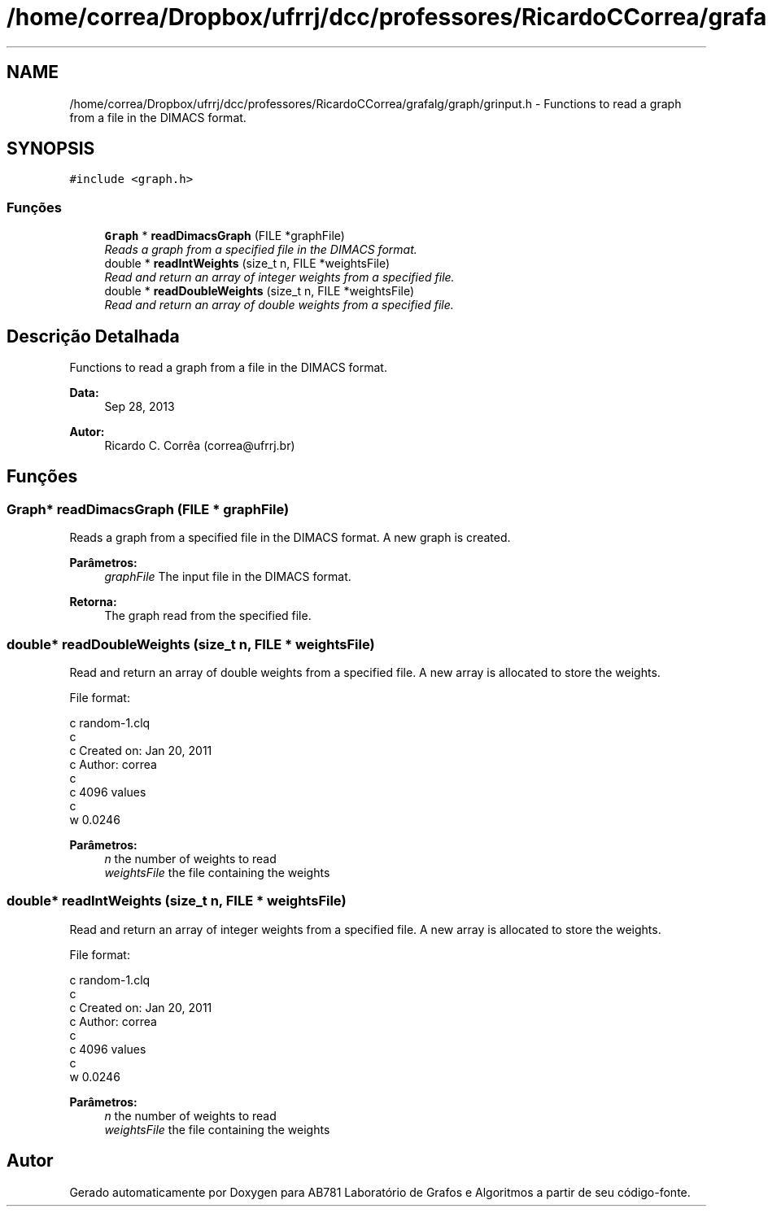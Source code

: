 .TH "/home/correa/Dropbox/ufrrj/dcc/professores/RicardoCCorrea/grafalg/graph/grinput.h" 3 "Domingo, 25 de Setembro de 2016" "Version 2016.2" "AB781 Laboratório de Grafos e Algoritmos" \" -*- nroff -*-
.ad l
.nh
.SH NAME
/home/correa/Dropbox/ufrrj/dcc/professores/RicardoCCorrea/grafalg/graph/grinput.h \- Functions to read a graph from a file in the DIMACS format\&.  

.SH SYNOPSIS
.br
.PP
\fC#include <graph\&.h>\fP
.br

.SS "Funções"

.in +1c
.ti -1c
.RI "\fBGraph\fP * \fBreadDimacsGraph\fP (FILE *graphFile)"
.br
.RI "\fIReads a graph from a specified file in the DIMACS format\&. \fP"
.ti -1c
.RI "double * \fBreadIntWeights\fP (size_t n, FILE *weightsFile)"
.br
.RI "\fIRead and return an array of integer weights from a specified file\&. \fP"
.ti -1c
.RI "double * \fBreadDoubleWeights\fP (size_t n, FILE *weightsFile)"
.br
.RI "\fIRead and return an array of double weights from a specified file\&. \fP"
.in -1c
.SH "Descrição Detalhada"
.PP 
Functions to read a graph from a file in the DIMACS format\&. 


.PP
\fBData:\fP
.RS 4
Sep 28, 2013 
.RE
.PP
\fBAutor:\fP
.RS 4
Ricardo C\&. Corrêa (correa@ufrrj.br) 
.RE
.PP

.SH "Funções"
.PP 
.SS "\fBGraph\fP* readDimacsGraph (FILE * graphFile)"

.PP
Reads a graph from a specified file in the DIMACS format\&. A new graph is created\&.
.PP
\fBParâmetros:\fP
.RS 4
\fIgraphFile\fP The input file in the DIMACS format\&.
.RE
.PP
\fBRetorna:\fP
.RS 4
The graph read from the specified file\&. 
.RE
.PP

.SS "double* readDoubleWeights (size_t n, FILE * weightsFile)"

.PP
Read and return an array of double weights from a specified file\&. A new array is allocated to store the weights\&.
.PP
File format: 
.PP
.nf
  c random-1.clq
  c
  c Created on: Jan 20, 2011
  c     Author: correa
  c
  c 4096 values
  c
  w 0.0246

.fi
.PP
.PP
\fBParâmetros:\fP
.RS 4
\fIn\fP the number of weights to read 
.br
\fIweightsFile\fP the file containing the weights 
.RE
.PP

.SS "double* readIntWeights (size_t n, FILE * weightsFile)"

.PP
Read and return an array of integer weights from a specified file\&. A new array is allocated to store the weights\&.
.PP
File format: 
.PP
.nf
  c random-1.clq
  c
  c Created on: Jan 20, 2011
  c     Author: correa
  c
  c 4096 values
  c
  w 0.0246

.fi
.PP
.PP
\fBParâmetros:\fP
.RS 4
\fIn\fP the number of weights to read 
.br
\fIweightsFile\fP the file containing the weights 
.RE
.PP

.SH "Autor"
.PP 
Gerado automaticamente por Doxygen para AB781 Laboratório de Grafos e Algoritmos a partir de seu código-fonte\&.
